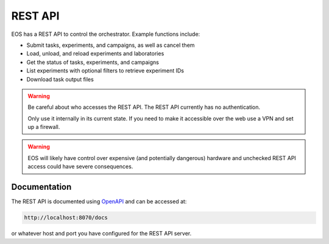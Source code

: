 REST API
========
EOS has a REST API to control the orchestrator.
Example functions include:

* Submit tasks, experiments, and campaigns, as well as cancel them
* Load, unload, and reload experiments and laboratories
* Get the status of tasks, experiments, and campaigns
* List experiments with optional filters to retrieve experiment IDs
* Download task output files

.. warning::

    Be careful about who accesses the REST API.
    The REST API currently has no authentication.

    Only use it internally in its current state.
    If you need to make it accessible over the web use a VPN and set up a firewall.

.. warning::

    EOS will likely have control over expensive (and potentially dangerous) hardware and unchecked REST API access could
    have severe consequences.

Documentation
-------------
The REST API is documented using `OpenAPI <https://swagger.io/specification/>`_ and can be accessed at:

.. code-block:: bash

    http://localhost:8070/docs

or whatever host and port you have configured for the REST API server.
